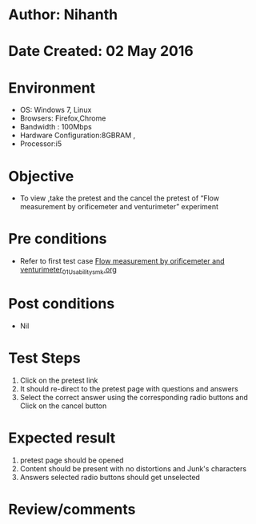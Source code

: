 * Author: Nihanth
* Date Created: 02 May 2016
* Environment
  - OS: Windows 7, Linux
  - Browsers: Firefox,Chrome
  - Bandwidth : 100Mbps
  - Hardware Configuration:8GBRAM , 
  - Processor:i5

* Objective
  - To view ,take the pretest and the cancel the pretest of “Flow measurement by orificemeter and venturimeter” experiment

* Pre conditions
  - Refer to first test case [[https://github.com/Virtual-Labs/chemical-engg-iitb/blob/master/test-cases/integration_test-cases/Flow measurement by orificemeter and venturimeter/Flow measurement by orificemeter and venturimeter_01_Usability_smk.org][Flow measurement by orificemeter and venturimeter_01_Usability_smk.org]]

* Post conditions
  - Nil
* Test Steps
  1. Click on the pretest link 
  2. It should re-direct to the pretest page with questions and answers
  3. Select the correct answer using the corresponding radio buttons and Click on the cancel button

* Expected result
  1. pretest page should be opened
  2. Content should be present with no distortions and Junk's characters
  3. Answers selected radio buttons should get unselected

* Review/comments



